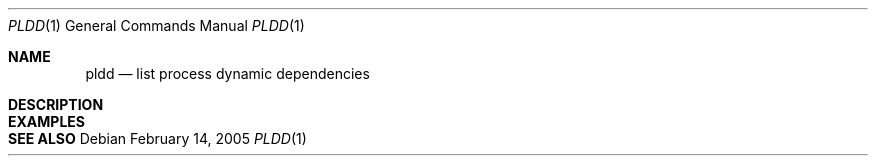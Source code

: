 .\" $Id$
.Dd February 14, 2005
.Dt PLDD 1
.Os
.Sh NAME
.Nm pldd
.Nd list process dynamic dependencies
.Sh DESCRIPTION
.Sh EXAMPLES
.Sh SEE ALSO
